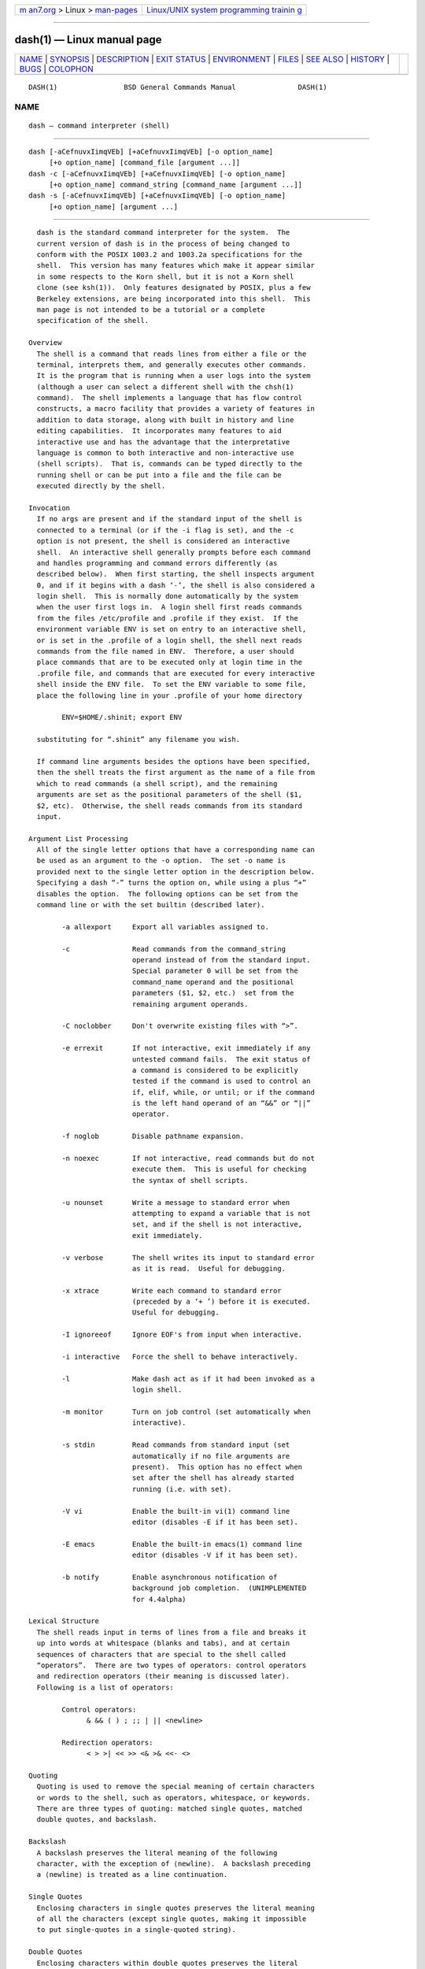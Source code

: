 .. container:: page-top

.. container:: nav-bar

   +----------------------------------+----------------------------------+
   | `m                               | `Linux/UNIX system programming   |
   | an7.org <../../../index.html>`__ | trainin                          |
   | > Linux >                        | g <http://man7.org/training/>`__ |
   | `man-pages <../index.html>`__    |                                  |
   +----------------------------------+----------------------------------+

--------------

dash(1) — Linux manual page
===========================

+-----------------------------------+-----------------------------------+
| `NAME <#NAME>`__ \|               |                                   |
| `SYNOPSIS <#SYNOPSIS>`__ \|       |                                   |
| `DESCRIPTION <#DESCRIPTION>`__ \| |                                   |
| `EXIT STATUS <#EXIT_STATUS>`__ \| |                                   |
| `ENVIRONMENT <#ENVIRONMENT>`__ \| |                                   |
| `FILES <#FILES>`__ \|             |                                   |
| `SEE ALSO <#SEE_ALSO>`__ \|       |                                   |
| `HISTORY <#HISTORY>`__ \|         |                                   |
| `BUGS <#BUGS>`__ \|               |                                   |
| `COLOPHON <#COLOPHON>`__          |                                   |
+-----------------------------------+-----------------------------------+
| .. container:: man-search-box     |                                   |
+-----------------------------------+-----------------------------------+

::

   DASH(1)                BSD General Commands Manual               DASH(1)

NAME
-------------------------------------------------

::

        dash — command interpreter (shell)


---------------------------------------------------------

::

        dash [-aCefnuvxIimqVEb] [+aCefnuvxIimqVEb] [-o option_name]
             [+o option_name] [command_file [argument ...]]
        dash -c [-aCefnuvxIimqVEb] [+aCefnuvxIimqVEb] [-o option_name]
             [+o option_name] command_string [command_name [argument ...]]
        dash -s [-aCefnuvxIimqVEb] [+aCefnuvxIimqVEb] [-o option_name]
             [+o option_name] [argument ...]


---------------------------------------------------------------

::

        dash is the standard command interpreter for the system.  The
        current version of dash is in the process of being changed to
        conform with the POSIX 1003.2 and 1003.2a specifications for the
        shell.  This version has many features which make it appear similar
        in some respects to the Korn shell, but it is not a Korn shell
        clone (see ksh(1)).  Only features designated by POSIX, plus a few
        Berkeley extensions, are being incorporated into this shell.  This
        man page is not intended to be a tutorial or a complete
        specification of the shell.

      Overview
        The shell is a command that reads lines from either a file or the
        terminal, interprets them, and generally executes other commands.
        It is the program that is running when a user logs into the system
        (although a user can select a different shell with the chsh(1)
        command).  The shell implements a language that has flow control
        constructs, a macro facility that provides a variety of features in
        addition to data storage, along with built in history and line
        editing capabilities.  It incorporates many features to aid
        interactive use and has the advantage that the interpretative
        language is common to both interactive and non-interactive use
        (shell scripts).  That is, commands can be typed directly to the
        running shell or can be put into a file and the file can be
        executed directly by the shell.

      Invocation
        If no args are present and if the standard input of the shell is
        connected to a terminal (or if the -i flag is set), and the -c
        option is not present, the shell is considered an interactive
        shell.  An interactive shell generally prompts before each command
        and handles programming and command errors differently (as
        described below).  When first starting, the shell inspects argument
        0, and if it begins with a dash ‘-’, the shell is also considered a
        login shell.  This is normally done automatically by the system
        when the user first logs in.  A login shell first reads commands
        from the files /etc/profile and .profile if they exist.  If the
        environment variable ENV is set on entry to an interactive shell,
        or is set in the .profile of a login shell, the shell next reads
        commands from the file named in ENV.  Therefore, a user should
        place commands that are to be executed only at login time in the
        .profile file, and commands that are executed for every interactive
        shell inside the ENV file.  To set the ENV variable to some file,
        place the following line in your .profile of your home directory

              ENV=$HOME/.shinit; export ENV

        substituting for “.shinit” any filename you wish.

        If command line arguments besides the options have been specified,
        then the shell treats the first argument as the name of a file from
        which to read commands (a shell script), and the remaining
        arguments are set as the positional parameters of the shell ($1,
        $2, etc).  Otherwise, the shell reads commands from its standard
        input.

      Argument List Processing
        All of the single letter options that have a corresponding name can
        be used as an argument to the -o option.  The set -o name is
        provided next to the single letter option in the description below.
        Specifying a dash “-” turns the option on, while using a plus “+”
        disables the option.  The following options can be set from the
        command line or with the set builtin (described later).

              -a allexport     Export all variables assigned to.

              -c               Read commands from the command_string
                               operand instead of from the standard input.
                               Special parameter 0 will be set from the
                               command_name operand and the positional
                               parameters ($1, $2, etc.)  set from the
                               remaining argument operands.

              -C noclobber     Don't overwrite existing files with “>”.

              -e errexit       If not interactive, exit immediately if any
                               untested command fails.  The exit status of
                               a command is considered to be explicitly
                               tested if the command is used to control an
                               if, elif, while, or until; or if the command
                               is the left hand operand of an “&&” or “||”
                               operator.

              -f noglob        Disable pathname expansion.

              -n noexec        If not interactive, read commands but do not
                               execute them.  This is useful for checking
                               the syntax of shell scripts.

              -u nounset       Write a message to standard error when
                               attempting to expand a variable that is not
                               set, and if the shell is not interactive,
                               exit immediately.

              -v verbose       The shell writes its input to standard error
                               as it is read.  Useful for debugging.

              -x xtrace        Write each command to standard error
                               (preceded by a ‘+ ’) before it is executed.
                               Useful for debugging.

              -I ignoreeof     Ignore EOF's from input when interactive.

              -i interactive   Force the shell to behave interactively.

              -l               Make dash act as if it had been invoked as a
                               login shell.

              -m monitor       Turn on job control (set automatically when
                               interactive).

              -s stdin         Read commands from standard input (set
                               automatically if no file arguments are
                               present).  This option has no effect when
                               set after the shell has already started
                               running (i.e. with set).

              -V vi            Enable the built-in vi(1) command line
                               editor (disables -E if it has been set).

              -E emacs         Enable the built-in emacs(1) command line
                               editor (disables -V if it has been set).

              -b notify        Enable asynchronous notification of
                               background job completion.  (UNIMPLEMENTED
                               for 4.4alpha)

      Lexical Structure
        The shell reads input in terms of lines from a file and breaks it
        up into words at whitespace (blanks and tabs), and at certain
        sequences of characters that are special to the shell called
        “operators”.  There are two types of operators: control operators
        and redirection operators (their meaning is discussed later).
        Following is a list of operators:

              Control operators:
                    & && ( ) ; ;; | || <newline>

              Redirection operators:
                    < > >| << >> <& >& <<- <>

      Quoting
        Quoting is used to remove the special meaning of certain characters
        or words to the shell, such as operators, whitespace, or keywords.
        There are three types of quoting: matched single quotes, matched
        double quotes, and backslash.

      Backslash
        A backslash preserves the literal meaning of the following
        character, with the exception of ⟨newline⟩.  A backslash preceding
        a ⟨newline⟩ is treated as a line continuation.

      Single Quotes
        Enclosing characters in single quotes preserves the literal meaning
        of all the characters (except single quotes, making it impossible
        to put single-quotes in a single-quoted string).

      Double Quotes
        Enclosing characters within double quotes preserves the literal
        meaning of all characters except dollarsign ($), backquote (`), and
        backslash (\).  The backslash inside double quotes is historically
        weird, and serves to quote only the following characters:
              $ ` " \ <newline>.
        Otherwise it remains literal.

      Reserved Words
        Reserved words are words that have special meaning to the shell and
        are recognized at the beginning of a line and after a control
        operator.  The following are reserved words:

              !       elif    fi      while   case
              else    for     then    {       }
              do      done    until   if      esac

        Their meaning is discussed later.

      Aliases
        An alias is a name and corresponding value set using the alias(1)
        builtin command.  Whenever a reserved word may occur (see above),
        and after checking for reserved words, the shell checks the word to
        see if it matches an alias.  If it does, it replaces it in the
        input stream with its value.  For example, if there is an alias
        called “lf” with the value “ls -F”, then the input:

              lf foobar ⟨return⟩

        would become

              ls -F foobar ⟨return⟩

        Aliases provide a convenient way for naive users to create
        shorthands for commands without having to learn how to create
        functions with arguments.  They can also be used to create
        lexically obscure code.  This use is discouraged.

      Commands
        The shell interprets the words it reads according to a language,
        the specification of which is outside the scope of this man page
        (refer to the BNF in the POSIX 1003.2 document).  Essentially
        though, a line is read and if the first word of the line (or after
        a control operator) is not a reserved word, then the shell has
        recognized a simple command.  Otherwise, a complex command or some
        other special construct may have been recognized.

      Simple Commands
        If a simple command has been recognized, the shell performs the
        following actions:

              1.   Leading words of the form “name=value” are stripped off
                   and assigned to the environment of the simple command.
                   Redirection operators and their arguments (as described
                   below) are stripped off and saved for processing.

              2.   The remaining words are expanded as described in the
                   section called “Expansions”, and the first remaining
                   word is considered the command name and the command is
                   located.  The remaining words are considered the
                   arguments of the command.  If no command name resulted,
                   then the “name=value” variable assignments recognized in
                   item 1 affect the current shell.

              3.   Redirections are performed as described in the next
                   section.

      Redirections
        Redirections are used to change where a command reads its input or
        sends its output.  In general, redirections open, close, or
        duplicate an existing reference to a file.  The overall format used
        for redirection is:

              [n] redir-op file

        where redir-op is one of the redirection operators mentioned
        previously.  Following is a list of the possible redirections.  The
        [n] is an optional number between 0 and 9, as in ‘3’ (not ‘[3]’),
        that refers to a file descriptor.

              [n]> file   Redirect standard output (or n) to file.

              [n]>| file  Same, but override the -C option.

              [n]>> file  Append standard output (or n) to file.

              [n]< file   Redirect standard input (or n) from file.

              [n1]<&n2    Copy file descriptor n2 as stdout (or fd n1).  fd
                          n2.

              [n]<&-      Close standard input (or n).

              [n1]>&n2    Copy file descriptor n2 as stdin (or fd n1).  fd
                          n2.

              [n]>&-      Close standard output (or n).

              [n]<> file  Open file for reading and writing on standard
                          input (or n).

        The following redirection is often called a “here-document”.

              [n]<< delimiter
                    here-doc-text ...
              delimiter

        All the text on successive lines up to the delimiter is saved away
        and made available to the command on standard input, or file
        descriptor n if it is specified.  If the delimiter as specified on
        the initial line is quoted, then the here-doc-text is treated
        literally, otherwise the text is subjected to parameter expansion,
        command substitution, and arithmetic expansion (as described in the
        section on “Expansions”).  If the operator is “<<-” instead of
        “<<”, then leading tabs in the here-doc-text are stripped.

      Search and Execution
        There are three types of commands: shell functions, builtin
        commands, and normal programs – and the command is searched for (by
        name) in that order.  They each are executed in a different way.

        When a shell function is executed, all of the shell positional
        parameters (except $0, which remains unchanged) are set to the
        arguments of the shell function.  The variables which are
        explicitly placed in the environment of the command (by placing
        assignments to them before the function name) are made local to the
        function and are set to the values given.  Then the command given
        in the function definition is executed.  The positional parameters
        are restored to their original values when the command completes.
        This all occurs within the current shell.

        Shell builtins are executed internally to the shell, without
        spawning a new process.

        Otherwise, if the command name doesn't match a function or builtin,
        the command is searched for as a normal program in the file system
        (as described in the next section).  When a normal program is
        executed, the shell runs the program, passing the arguments and the
        environment to the program.  If the program is not a normal
        executable file (i.e., if it does not begin with the "magic number"
        whose ASCII representation is "#!", so execve(2) returns ENOEXEC
        then) the shell will interpret the program in a subshell.  The
        child shell will reinitialize itself in this case, so that the
        effect will be as if a new shell had been invoked to handle the ad-
        hoc shell script, except that the location of hashed commands
        located in the parent shell will be remembered by the child.

        Note that previous versions of this document and the source code
        itself misleadingly and sporadically refer to a shell script
        without a magic number as a "shell procedure".

      Path Search
        When locating a command, the shell first looks to see if it has a
        shell function by that name.  Then it looks for a builtin command
        by that name.  If a builtin command is not found, one of two things
        happen:

        1.   Command names containing a slash are simply executed without
             performing any searches.

        2.   The shell searches each entry in PATH in turn for the command.
             The value of the PATH variable should be a series of entries
             separated by colons.  Each entry consists of a directory name.
             The current directory may be indicated implicitly by an empty
             directory name, or explicitly by a single period.

      Command Exit Status
        Each command has an exit status that can influence the behaviour of
        other shell commands.  The paradigm is that a command exits with
        zero for normal or success, and non-zero for failure, error, or a
        false indication.  The man page for each command should indicate
        the various exit codes and what they mean.  Additionally, the
        builtin commands return exit codes, as does an executed shell
        function.

        If a command consists entirely of variable assignments then the
        exit status of the command is that of the last command substitution
        if any, otherwise 0.

      Complex Commands
        Complex commands are combinations of simple commands with control
        operators or reserved words, together creating a larger complex
        command.  More generally, a command is one of the following:

        •   simple command

        •   pipeline

        •   list or compound-list

        •   compound command

        •   function definition

        Unless otherwise stated, the exit status of a command is that of
        the last simple command executed by the command.

      Pipelines
        A pipeline is a sequence of one or more commands separated by the
        control operator |.  The standard output of all but the last
        command is connected to the standard input of the next command.
        The standard output of the last command is inherited from the
        shell, as usual.

        The format for a pipeline is:

              [!] command1 [| command2 ...]

        The standard output of command1 is connected to the standard input
        of command2.  The standard input, standard output, or both of a
        command is considered to be assigned by the pipeline before any
        redirection specified by redirection operators that are part of the
        command.

        If the pipeline is not in the background (discussed later), the
        shell waits for all commands to complete.

        If the reserved word ! does not precede the pipeline, the exit
        status is the exit status of the last command specified in the
        pipeline.  Otherwise, the exit status is the logical NOT of the
        exit status of the last command.  That is, if the last command
        returns zero, the exit status is 1; if the last command returns
        greater than zero, the exit status is zero.

        Because pipeline assignment of standard input or standard output or
        both takes place before redirection, it can be modified by
        redirection.  For example:

              $ command1 2>&1 | command2

        sends both the standard output and standard error of command1 to
        the standard input of command2.

        A ; or ⟨newline⟩ terminator causes the preceding AND-OR-list
        (described next) to be executed sequentially; a & causes
        asynchronous execution of the preceding AND-OR-list.

        Note that unlike some other shells, each process in the pipeline is
        a child of the invoking shell (unless it is a shell builtin, in
        which case it executes in the current shell – but any effect it has
        on the environment is wiped).

      Background Commands – &
        If a command is terminated by the control operator ampersand (&),
        the shell executes the command asynchronously – that is, the shell
        does not wait for the command to finish before executing the next
        command.

        The format for running a command in background is:

              command1 & [command2 & ...]

        If the shell is not interactive, the standard input of an
        asynchronous command is set to /dev/null.

      Lists – Generally Speaking
        A list is a sequence of zero or more commands separated by
        newlines, semicolons, or ampersands, and optionally terminated by
        one of these three characters.  The commands in a list are executed
        in the order they are written.  If command is followed by an
        ampersand, the shell starts the command and immediately proceeds
        onto the next command; otherwise it waits for the command to
        terminate before proceeding to the next one.

      Short-Circuit List Operators
        “&&” and “||” are AND-OR list operators.  “&&” executes the first
        command, and then executes the second command if and only if the
        exit status of the first command is zero.  “||” is similar, but
        executes the second command if and only if the exit status of the
        first command is nonzero.  “&&” and “||” both have the same
        priority.

      Flow-Control Constructs – if, while, for, case
        The syntax of the if command is

              if list
              then list
              [ elif list
              then    list ] ...
              [ else list ]
              fi

        The syntax of the while command is

              while list
              do   list
              done

        The two lists are executed repeatedly while the exit status of the
        first list is zero.  The until command is similar, but has the word
        until in place of while, which causes it to repeat until the exit
        status of the first list is zero.

        The syntax of the for command is

              for variable [ in [ word ... ] ]
              do   list
              done

        The words following in are expanded, and then the list is executed
        repeatedly with the variable set to each word in turn.  Omitting in
        word ... is equivalent to in "$@".

        The syntax of the break and continue command is

              break [ num ]
              continue [ num ]

        Break terminates the num innermost for or while loops.  Continue
        continues with the next iteration of the innermost loop.  These are
        implemented as builtin commands.

        The syntax of the case command is

              case word in
              [(]pattern) list ;;
              ...
              esac

        The pattern can actually be one or more patterns (see Shell
        Patterns described later), separated by “|” characters.  The “(”
        character before the pattern is optional.

      Grouping Commands Together
        Commands may be grouped by writing either

              (list)

        or

              { list; }

        The first of these executes the commands in a subshell.  Builtin
        commands grouped into a (list) will not affect the current shell.
        The second form does not fork another shell so is slightly more
        efficient.  Grouping commands together this way allows you to
        redirect their output as though they were one program:

              { printf " hello " ; printf " world\n" ; } > greeting

        Note that “}” must follow a control operator (here, “;”) so that it
        is recognized as a reserved word and not as another command
        argument.

      Functions
        The syntax of a function definition is

              name () command

        A function definition is an executable statement; when executed it
        installs a function named name and returns an exit status of zero.
        The command is normally a list enclosed between “{” and “}”.

        Variables may be declared to be local to a function by using a
        local command.  This should appear as the first statement of a
        function, and the syntax is

              local [variable | -] ...

        Local is implemented as a builtin command.

        When a variable is made local, it inherits the initial value and
        exported and readonly flags from the variable with the same name in
        the surrounding scope, if there is one.  Otherwise, the variable is
        initially unset.  The shell uses dynamic scoping, so that if you
        make the variable x local to function f, which then calls function
        g, references to the variable x made inside g will refer to the
        variable x declared inside f, not to the global variable named x.

        The only special parameter that can be made local is “-”.  Making
        “-” local any shell options that are changed via the set command
        inside the function to be restored to their original values when
        the function returns.

        The syntax of the return command is

              return [exitstatus]

        It terminates the currently executing function.  Return is
        implemented as a builtin command.

      Variables and Parameters
        The shell maintains a set of parameters.  A parameter denoted by a
        name is called a variable.  When starting up, the shell turns all
        the environment variables into shell variables.  New variables can
        be set using the form

              name=value

        Variables set by the user must have a name consisting solely of
        alphabetics, numerics, and underscores - the first of which must
        not be numeric.  A parameter can also be denoted by a number or a
        special character as explained below.

      Positional Parameters
        A positional parameter is a parameter denoted by a number (n > 0).
        The shell sets these initially to the values of its command line
        arguments that follow the name of the shell script.  The set
        builtin can also be used to set or reset them.

      Special Parameters
        A special parameter is a parameter denoted by one of the following
        special characters.  The value of the parameter is listed next to
        its character.

        *            Expands to the positional parameters, starting from
                     one.  When the expansion occurs within a double-quoted
                     string it expands to a single field with the value of
                     each parameter separated by the first character of the
                     IFS variable, or by a ⟨space⟩ if IFS is unset.

        @            Expands to the positional parameters, starting from
                     one.  When the expansion occurs within double-quotes,
                     each positional parameter expands as a separate
                     argument.  If there are no positional parameters, the
                     expansion of @ generates zero arguments, even when @
                     is double-quoted.  What this basically means, for
                     example, is if $1 is “abc” and $2 is “def ghi”, then
                     "$@" expands to the two arguments:

                           "abc" "def ghi"

        #            Expands to the number of positional parameters.

        ?            Expands to the exit status of the most recent
                     pipeline.

        - (Hyphen.)  Expands to the current option flags (the single-letter
                     option names concatenated into a string) as specified
                     on invocation, by the set builtin command, or
                     implicitly by the shell.

        $            Expands to the process ID of the invoked shell.  A
                     subshell retains the same value of $ as its parent.

        !            Expands to the process ID of the most recent
                     background command executed from the current shell.
                     For a pipeline, the process ID is that of the last
                     command in the pipeline.

        0 (Zero.)    Expands to the name of the shell or shell script.

      Word Expansions
        This clause describes the various expansions that are performed on
        words.  Not all expansions are performed on every word, as
        explained later.

        Tilde expansions, parameter expansions, command substitutions,
        arithmetic expansions, and quote removals that occur within a
        single word expand to a single field.  It is only field splitting
        or pathname expansion that can create multiple fields from a single
        word.  The single exception to this rule is the expansion of the
        special parameter @ within double-quotes, as was described above.

        The order of word expansion is:

        1.   Tilde Expansion, Parameter Expansion, Command Substitution,
             Arithmetic Expansion (these all occur at the same time).

        2.   Field Splitting is performed on fields generated by step (1)
             unless the IFS variable is null.

        3.   Pathname Expansion (unless set -f is in effect).

        4.   Quote Removal.

        The $ character is used to introduce parameter expansion, command
        substitution, or arithmetic evaluation.

      Tilde Expansion (substituting a user's home directory)
        A word beginning with an unquoted tilde character (~) is subjected
        to tilde expansion.  All the characters up to a slash (/) or the
        end of the word are treated as a username and are replaced with the
        user's home directory.  If the username is missing (as in
        ~/foobar), the tilde is replaced with the value of the HOME
        variable (the current user's home directory).

      Parameter Expansion
        The format for parameter expansion is as follows:

              ${expression}

        where expression consists of all characters until the matching “}”.
        Any “}” escaped by a backslash or within a quoted string, and
        characters in embedded arithmetic expansions, command
        substitutions, and variable expansions, are not examined in
        determining the matching “}”.

        The simplest form for parameter expansion is:

              ${parameter}

        The value, if any, of parameter is substituted.

        The parameter name or symbol can be enclosed in braces, which are
        optional except for positional parameters with more than one digit
        or when parameter is followed by a character that could be
        interpreted as part of the name.  If a parameter expansion occurs
        inside double-quotes:

        1.   Pathname expansion is not performed on the results of the
             expansion.

        2.   Field splitting is not performed on the results of the
             expansion, with the exception of @.

        In addition, a parameter expansion can be modified by using one of
        the following formats.

        ${parameter:-word}    Use Default Values.  If parameter is unset or
                              null, the expansion of word is substituted;
                              otherwise, the value of parameter is
                              substituted.

        ${parameter:=word}    Assign Default Values.  If parameter is unset
                              or null, the expansion of word is assigned to
                              parameter.  In all cases, the final value of
                              parameter is substituted.  Only variables,
                              not positional parameters or special
                              parameters, can be assigned in this way.

        ${parameter:?[word]}  Indicate Error if Null or Unset.  If
                              parameter is unset or null, the expansion of
                              word (or a message indicating it is unset if
                              word is omitted) is written to standard error
                              and the shell exits with a nonzero exit
                              status.  Otherwise, the value of parameter is
                              substituted.  An interactive shell need not
                              exit.

        ${parameter:+word}    Use Alternative Value.  If parameter is unset
                              or null, null is substituted; otherwise, the
                              expansion of word is substituted.

        In the parameter expansions shown previously, use of the colon in
        the format results in a test for a parameter that is unset or null;
        omission of the colon results in a test for a parameter that is
        only unset.

        ${#parameter}         String Length.  The length in characters of
                              the value of parameter.

        The following four varieties of parameter expansion provide for
        substring processing.  In each case, pattern matching notation (see
        Shell Patterns), rather than regular expression notation, is used
        to evaluate the patterns.  If parameter is * or @, the result of
        the expansion is unspecified.  Enclosing the full parameter
        expansion string in double-quotes does not cause the following four
        varieties of pattern characters to be quoted, whereas quoting
        characters within the braces has this effect.

        ${parameter%word}     Remove Smallest Suffix Pattern.  The word is
                              expanded to produce a pattern.  The parameter
                              expansion then results in parameter, with the
                              smallest portion of the suffix matched by the
                              pattern deleted.

        ${parameter%%word}    Remove Largest Suffix Pattern.  The word is
                              expanded to produce a pattern.  The parameter
                              expansion then results in parameter, with the
                              largest portion of the suffix matched by the
                              pattern deleted.

        ${parameter#word}     Remove Smallest Prefix Pattern.  The word is
                              expanded to produce a pattern.  The parameter
                              expansion then results in parameter, with the
                              smallest portion of the prefix matched by the
                              pattern deleted.

        ${parameter##word}    Remove Largest Prefix Pattern.  The word is
                              expanded to produce a pattern.  The parameter
                              expansion then results in parameter, with the
                              largest portion of the prefix matched by the
                              pattern deleted.

      Command Substitution
        Command substitution allows the output of a command to be
        substituted in place of the command name itself.  Command
        substitution occurs when the command is enclosed as follows:

              $(command)

        or (“backquoted” version):

              `command`

        The shell expands the command substitution by executing command in
        a subshell environment and replacing the command substitution with
        the standard output of the command, removing sequences of one or
        more ⟨newline⟩s at the end of the substitution.  (Embedded
        ⟨newline⟩s before the end of the output are not removed; however,
        during field splitting, they may be translated into ⟨space⟩s,
        depending on the value of IFS and quoting that is in effect.)

      Arithmetic Expansion
        Arithmetic expansion provides a mechanism for evaluating an
        arithmetic expression and substituting its value.  The format for
        arithmetic expansion is as follows:

              $((expression))

        The expression is treated as if it were in double-quotes, except
        that a double-quote inside the expression is not treated specially.
        The shell expands all tokens in the expression for parameter
        expansion, command substitution, and quote removal.

        Next, the shell treats this as an arithmetic expression and
        substitutes the value of the expression.

      White Space Splitting (Field Splitting)
        After parameter expansion, command substitution, and arithmetic
        expansion the shell scans the results of expansions and
        substitutions that did not occur in double-quotes for field
        splitting and multiple fields can result.

        The shell treats each character of the IFS as a delimiter and uses
        the delimiters to split the results of parameter expansion and
        command substitution into fields.

      Pathname Expansion (File Name Generation)
        Unless the -f flag is set, file name generation is performed after
        word splitting is complete.  Each word is viewed as a series of
        patterns, separated by slashes.  The process of expansion replaces
        the word with the names of all existing files whose names can be
        formed by replacing each pattern with a string that matches the
        specified pattern.  There are two restrictions on this: first, a
        pattern cannot match a string containing a slash, and second, a
        pattern cannot match a string starting with a period unless the
        first character of the pattern is a period.  The next section
        describes the patterns used for both Pathname Expansion and the
        case command.

      Shell Patterns
        A pattern consists of normal characters, which match themselves,
        and meta-characters.  The meta-characters are “!”, “*”, “?”, and
        “[”.  These characters lose their special meanings if they are
        quoted.  When command or variable substitution is performed and the
        dollar sign or back quotes are not double quoted, the value of the
        variable or the output of the command is scanned for these
        characters and they are turned into meta-characters.

        An asterisk (“*”) matches any string of characters.  A question
        mark matches any single character.  A left bracket (“[”) introduces
        a character class.  The end of the character class is indicated by
        a (“]”); if the “]” is missing then the “[” matches a “[” rather
        than introducing a character class.  A character class matches any
        of the characters between the square brackets.  A range of
        characters may be specified using a minus sign.  The character
        class may be complemented by making an exclamation point the first
        character of the character class.

        To include a “]” in a character class, make it the first character
        listed (after the “!”, if any).  To include a minus sign, make it
        the first or last character listed.

      Builtins
        This section lists the builtin commands which are builtin because
        they need to perform some operation that can't be performed by a
        separate process.  In addition to these, there are several other
        commands that may be builtin for efficiency (e.g.  printf(1),
        echo(1), test(1), etc).

        :

        true   A null command that returns a 0 (true) exit value.

        . file
               The commands in the specified file are read and executed by
               the shell.

        alias [name[=string ...]]
               If name=string is specified, the shell defines the alias
               name with value string.  If just name is specified, the
               value of the alias name is printed.  With no arguments, the
               alias builtin prints the names and values of all defined
               aliases (see unalias).

        bg [job] ...
               Continue the specified jobs (or the current job if no jobs
               are given) in the background.

        command [-p] [-v] [-V] command [arg ...]
               Execute the specified command but ignore shell functions
               when searching for it.  (This is useful when you have a
               shell function with the same name as a builtin command.)

               -p     search for command using a PATH that guarantees to
                      find all the standard utilities.

               -V     Do not execute the command but search for the command
                      and print the resolution of the command search.  This
                      is the same as the type builtin.

               -v     Do not execute the command but search for the command
                      and print the absolute pathname of utilities, the
                      name for builtins or the expansion of aliases.

        cd -

        cd [-LP] [directory]
               Switch to the specified directory (default HOME).  If an
               entry for CDPATH appears in the environment of the cd
               command or the shell variable CDPATH is set and the
               directory name does not begin with a slash, then the
               directories listed in CDPATH will be searched for the
               specified directory.  The format of CDPATH is the same as
               that of PATH.  If a single dash is specified as the
               argument, it will be replaced by the value of OLDPWD.  The
               cd command will print out the name of the directory that it
               actually switched to if this is different from the name that
               the user gave.  These may be different either because the
               CDPATH mechanism was used or because the argument is a
               single dash.  The -P option causes the physical directory
               structure to be used, that is, all symbolic links are
               resolved to their respective values.  The -L option turns
               off the effect of any preceding -P options.

        echo [-n] args...
               Print the arguments on the standard output, separated by
               spaces.  Unless the -n option is present, a newline is
               output following the arguments.

               If any of the following sequences of characters is
               encountered during output, the sequence is not output.
               Instead, the specified action is performed:

               \b      A backspace character is output.

               \c      Subsequent output is suppressed.  This is normally
                       used at the end of the last argument to suppress the
                       trailing newline that echo would otherwise output.

               \f      Output a form feed.

               \n      Output a newline character.

               \r      Output a carriage return.

               \t      Output a (horizontal) tab character.

               \v      Output a vertical tab.

               \0digits
                       Output the character whose value is given by zero to
                       three octal digits.  If there are zero digits, a nul
                       character is output.

               \\      Output a backslash.

               All other backslash sequences elicit undefined behaviour.

        eval string ...
               Concatenate all the arguments with spaces.  Then re-parse
               and execute the command.

        exec [command arg ...]
               Unless command is omitted, the shell process is replaced
               with the specified program (which must be a real program,
               not a shell builtin or function).  Any redirections on the
               exec command are marked as permanent, so that they are not
               undone when the exec command finishes.

        exit [exitstatus]
               Terminate the shell process.  If exitstatus is given it is
               used as the exit status of the shell; otherwise the exit
               status of the preceding command is used.

        export name ...

        export -p
               The specified names are exported so that they will appear in
               the environment of subsequent commands.  The only way to un-
               export a variable is to unset it.  The shell allows the
               value of a variable to be set at the same time it is
               exported by writing

                     export name=value

               With no arguments the export command lists the names of all
               exported variables.  With the -p option specified the output
               will be formatted suitably for non-interactive use.

        fc [-e editor] [first [last]]

        fc -l [-nr] [first [last]]

        fc -s [old=new] [first]
               The fc builtin lists, or edits and re-executes, commands
               previously entered to an interactive shell.

               -e editor
                      Use the editor named by editor to edit the commands.
                      The editor string is a command name, subject to
                      search via the PATH variable.  The value in the
                      FCEDIT variable is used as a default when -e is not
                      specified.  If FCEDIT is null or unset, the value of
                      the EDITOR variable is used.  If EDITOR is null or
                      unset, ed(1) is used as the editor.

               -l (ell)
                      List the commands rather than invoking an editor on
                      them.  The commands are written in the sequence
                      indicated by the first and last operands, as affected
                      by -r, with each command preceded by the command
                      number.

               -n     Suppress command numbers when listing with -l.

               -r     Reverse the order of the commands listed (with -l) or
                      edited (with neither -l nor -s).

               -s     Re-execute the command without invoking an editor.

               first

               last   Select the commands to list or edit.  The number of
                      previous commands that can be accessed are determined
                      by the value of the HISTSIZE variable.  The value of
                      first or last or both are one of the following:

                      [+]number
                             A positive number representing a command
                             number; command numbers can be displayed with
                             the -l option.

                      -number
                             A negative decimal number representing the
                             command that was executed number of commands
                             previously.  For example, -1 is the
                             immediately previous command.

               string
                      A string indicating the most recently entered command
                      that begins with that string.  If the old=new operand
                      is not also specified with -s, the string form of the
                      first operand cannot contain an embedded equal sign.

               The following environment variables affect the execution of
               fc:

               FCEDIT    Name of the editor to use.

               HISTSIZE  The number of previous commands that are
                         accessible.

        fg [job]
               Move the specified job or the current job to the foreground.

        getopts optstring var
               The POSIX getopts command, not to be confused with the Bell
               Labs -derived getopt(1).

               The first argument should be a series of letters, each of
               which may be optionally followed by a colon to indicate that
               the option requires an argument.  The variable specified is
               set to the parsed option.

               The getopts command deprecates the older getopt(1) utility
               due to its handling of arguments containing whitespace.

               The getopts builtin may be used to obtain options and their
               arguments from a list of parameters.  When invoked, getopts
               places the value of the next option from the option string
               in the list in the shell variable specified by var and its
               index in the shell variable OPTIND.  When the shell is
               invoked, OPTIND is initialized to 1.  For each option that
               requires an argument, the getopts builtin will place it in
               the shell variable OPTARG.  If an option is not allowed for
               in the optstring, then OPTARG will be unset.

               optstring is a string of recognized option letters (see
               getopt(3)).  If a letter is followed by a colon, the option
               is expected to have an argument which may or may not be
               separated from it by white space.  If an option character is
               not found where expected, getopts will set the variable var
               to a “?”; getopts will then unset OPTARG and write output to
               standard error.  By specifying a colon as the first
               character of optstring all errors will be ignored.

               After the last option getopts will return a non-zero value
               and set var to “?”.

               The following code fragment shows how one might process the
               arguments for a command that can take the options [a] and
               [b], and the option [c], which requires an argument.

                     while getopts abc: f
                     do
                             case $f in
                             a | b)  flag=$f;;
                             c)      carg=$OPTARG;;
                             \?)     echo $USAGE; exit 1;;
                             esac
                     done
                     shift `expr $OPTIND - 1`

               This code will accept any of the following as equivalent:

                     cmd -acarg file file
                     cmd -a -c arg file file
                     cmd -carg -a file file
                     cmd -a -carg -- file file

        hash -rv command ...
               The shell maintains a hash table which remembers the
               locations of commands.  With no arguments whatsoever, the
               hash command prints out the contents of this table.  Entries
               which have not been looked at since the last cd command are
               marked with an asterisk; it is possible for these entries to
               be invalid.

               With arguments, the hash command removes the specified
               commands from the hash table (unless they are functions) and
               then locates them.  With the -v option, hash prints the
               locations of the commands as it finds them.  The -r option
               causes the hash command to delete all the entries in the
               hash table except for functions.

        pwd [-LP]
               builtin command remembers what the current directory is
               rather than recomputing it each time.  This makes it faster.
               However, if the current directory is renamed, the builtin
               version of pwd will continue to print the old name for the
               directory.  The -P option causes the physical value of the
               current working directory to be shown, that is, all symbolic
               links are resolved to their respective values.  The -L
               option turns off the effect of any preceding -P options.

        read [-p prompt] [-r] variable [...]
               The prompt is printed if the -p option is specified and the
               standard input is a terminal.  Then a line is read from the
               standard input.  The trailing newline is deleted from the
               line and the line is split as described in the section on
               word splitting above, and the pieces are assigned to the
               variables in order.  At least one variable must be
               specified.  If there are more pieces than variables, the
               remaining pieces (along with the characters in IFS that
               separated them) are assigned to the last variable.  If there
               are more variables than pieces, the remaining variables are
               assigned the null string.  The read builtin will indicate
               success unless EOF is encountered on input, in which case
               failure is returned.

               By default, unless the -r option is specified, the backslash
               “\” acts as an escape character, causing the following
               character to be treated literally.  If a backslash is
               followed by a newline, the backslash and the newline will be
               deleted.

        readonly name ...

        readonly -p
               The specified names are marked as read only, so that they
               cannot be subsequently modified or unset.  The shell allows
               the value of a variable to be set at the same time it is
               marked read only by writing

                     readonly name=value

               With no arguments the readonly command lists the names of
               all read only variables.  With the -p option specified the
               output will be formatted suitably for non-interactive use.

        printf format [arguments ...]
               printf formats and prints its arguments, after the first,
               under control of the format.  The format is a character
               string which contains three types of objects: plain
               characters, which are simply copied to standard output,
               character escape sequences which are converted and copied to
               the standard output, and format specifications, each of
               which causes printing of the next successive argument.

               The arguments after the first are treated as strings if the
               corresponding format is either b, c or s; otherwise it is
               evaluated as a C constant, with the following extensions:

                     •   A leading plus or minus sign is allowed.
                     •   If the leading character is a single or double
                         quote, the value is the ASCII code of the next
                         character.

               The format string is reused as often as necessary to satisfy
               the arguments.  Any extra format specifications are
               evaluated with zero or the null string.

               Character escape sequences are in backslash notation as
               defined in ANSI X3.159-1989 (“ANSI C89”).  The characters
               and their meanings are as follows:

                     \a      Write a <bell> character.

                     \b      Write a <backspace> character.

                     \f      Write a <form-feed> character.

                     \n      Write a <new-line> character.

                     \r      Write a <carriage return> character.

                     \t      Write a <tab> character.

                     \v      Write a <vertical tab> character.

                     \\      Write a backslash character.

                     \num    Write an 8-bit character whose ASCII value is
                             the 1-, 2-, or 3-digit octal number num.

               Each format specification is introduced by the percent
               character (``%'').  The remainder of the format
               specification includes, in the following order:

               Zero or more of the following flags:

                       #       A `#' character specifying that the value
                               should be printed in an ``alternative
                               form''.  For b, c, d, and s formats, this
                               option has no effect.  For the o format the
                               precision of the number is increased to
                               force the first character of the output
                               string to a zero.  For the x (X) format, a
                               non-zero result has the string 0x (0X)
                               prepended to it.  For e, E, f, g, and G
                               formats, the result will always contain a
                               decimal point, even if no digits follow the
                               point (normally, a decimal point only
                               appears in the results of those formats if a
                               digit follows the decimal point).  For g and
                               G formats, trailing zeros are not removed
                               from the result as they would otherwise be.

                       -       A minus sign `-' which specifies left
                               adjustment of the output in the indicated
                               field;

                       +       A `+' character specifying that there should
                               always be a sign placed before the number
                               when using signed formats.

                       ‘ ’     A space specifying that a blank should be
                               left before a positive number for a signed
                               format.  A `+' overrides a space if both are
                               used;

                       0       A zero `0' character indicating that zero-
                               padding should be used rather than blank-
                               padding.  A `-' overrides a `0' if both are
                               used;

               Field Width:
                       An optional digit string specifying a field width;
                       if the output string has fewer characters than the
                       field width it will be blank-padded on the left (or
                       right, if the left-adjustment indicator has been
                       given) to make up the field width (note that a
                       leading zero is a flag, but an embedded zero is part
                       of a field width);

               Precision:
                       An optional period, ‘.’, followed by an optional
                       digit string giving a precision which specifies the
                       number of digits to appear after the decimal point,
                       for e and f formats, or the maximum number of bytes
                       to be printed from a string (b and s formats); if
                       the digit string is missing, the precision is
                       treated as zero;

               Format:
                       A character which indicates the type of format to
                       use (one of diouxXfwEgGbcs).

               A field width or precision may be ‘*’ instead of a digit
               string.  In this case an argument supplies the field width
               or precision.

               The format characters and their meanings are:

               diouXx      The argument is printed as a signed decimal (d
                           or i), unsigned octal, unsigned decimal, or
                           unsigned hexadecimal (X or x), respectively.

               f           The argument is printed in the style [-]ddd.ddd
                           where the number of d's after the decimal point
                           is equal to the precision specification for the
                           argument.  If the precision is missing, 6 digits
                           are given; if the precision is explicitly 0, no
                           digits and no decimal point are printed.

               eE          The argument is printed in the style
                           [-]d.ddde±dd where there is one digit before the
                           decimal point and the number after is equal to
                           the precision specification for the argument;
                           when the precision is missing, 6 digits are
                           produced.  An upper-case E is used for an `E'
                           format.

               gG          The argument is printed in style f or in style e
                           (E) whichever gives full precision in minimum
                           space.

               b           Characters from the string argument are printed
                           with backslash-escape sequences expanded.
                           The following additional backslash-escape
                           sequences are supported:

                           \c      Causes dash to ignore any remaining
                                   characters in the string operand
                                   containing it, any remaining string
                                   operands, and any additional characters
                                   in the format operand.

                           \0num   Write an 8-bit character whose ASCII
                                   value is the 1-, 2-, or 3-digit octal
                                   number num.

               c           The first character of argument is printed.

               s           Characters from the string argument are printed
                           until the end is reached or until the number of
                           bytes indicated by the precision specification
                           is reached; if the precision is omitted, all
                           characters in the string are printed.

               %           Print a `%'; no argument is used.

               In no case does a non-existent or small field width cause
               truncation of a field; padding takes place only if the
               specified field width exceeds the actual width.

        set [{ -options | +options | -- }] arg ...
               The set command performs three different functions.

               With no arguments, it lists the values of all shell
               variables.

               If options are given, it sets the specified option flags, or
               clears them as described in the section called Argument List
               Processing.  As a special case, if the option is -o or +o
               and no argument is supplied, the shell prints the settings
               of all its options.  If the option is -o, the settings are
               printed in a human-readable format; if the option is +o, the
               settings are printed in a format suitable for reinput to the
               shell to affect the same option settings.

               The third use of the set command is to set the values of the
               shell's positional parameters to the specified args.  To
               change the positional parameters without changing any
               options, use “--” as the first argument to set.  If no args
               are present, the set command will clear all the positional
               parameters (equivalent to executing “shift $#”.)

        shift [n]
               Shift the positional parameters n times.  A shift sets the
               value of $1 to the value of $2, the value of $2 to the value
               of $3, and so on, decreasing the value of $# by one.  If n
               is greater than the number of positional parameters, shift
               will issue an error message, and exit with return status 2.

        test expression

        [ expression ]
               The test utility evaluates the expression and, if it
               evaluates to true, returns a zero (true) exit status;
               otherwise it returns 1 (false).  If there is no expression,
               test also returns 1 (false).

               All operators and flags are separate arguments to the test
               utility.

               The following primaries are used to construct expression:

               -b file       True if file exists and is a block special
                             file.

               -c file       True if file exists and is a character special
                             file.

               -d file       True if file exists and is a directory.

               -e file       True if file exists (regardless of type).

               -f file       True if file exists and is a regular file.

               -g file       True if file exists and its set group ID flag
                             is set.

               -h file       True if file exists and is a symbolic link.

               -k file       True if file exists and its sticky bit is set.

               -n string     True if the length of string is nonzero.

               -p file       True if file is a named pipe (FIFO).

               -r file       True if file exists and is readable.

               -s file       True if file exists and has a size greater
                             than zero.

               -t file_descriptor
                             True if the file whose file descriptor number
                             is file_descriptor is open and is associated
                             with a terminal.

               -u file       True if file exists and its set user ID flag
                             is set.

               -w file       True if file exists and is writable.  True
                             indicates only that the write flag is on.  The
                             file is not writable on a read-only file
                             system even if this test indicates true.

               -x file       True if file exists and is executable.  True
                             indicates only that the execute flag is on.
                             If file is a directory, true indicates that
                             file can be searched.

               -z string     True if the length of string is zero.

               -L file       True if file exists and is a symbolic link.
                             This operator is retained for compatibility
                             with previous versions of this program.  Do
                             not rely on its existence; use -h instead.

               -O file       True if file exists and its owner matches the
                             effective user id of this process.

               -G file       True if file exists and its group matches the
                             effective group id of this process.

               -S file       True if file exists and is a socket.

               file1 -nt file2
                             True if file1 and file2 exist and file1 is
                             newer than file2.

               file1 -ot file2
                             True if file1 and file2 exist and file1 is
                             older than file2.

               file1 -ef file2
                             True if file1 and file2 exist and refer to the
                             same file.

               string        True if string is not the null string.

               s1 = s2       True if the strings s1 and s2 are identical.

               s1 != s2      True if the strings s1 and s2 are not
                             identical.

               s1 < s2       True if string s1 comes before s2 based on the
                             ASCII value of their characters.

               s1 > s2       True if string s1 comes after s2 based on the
                             ASCII value of their characters.

               n1 -eq n2     True if the integers n1 and n2 are
                             algebraically equal.

               n1 -ne n2     True if the integers n1 and n2 are not
                             algebraically equal.

               n1 -gt n2     True if the integer n1 is algebraically
                             greater than the integer n2.

               n1 -ge n2     True if the integer n1 is algebraically
                             greater than or equal to the integer n2.

               n1 -lt n2     True if the integer n1 is algebraically less
                             than the integer n2.

               n1 -le n2     True if the integer n1 is algebraically less
                             than or equal to the integer n2.

               These primaries can be combined with the following
               operators:

               ! expression  True if expression is false.

               expression1 -a expression2
                             True if both expression1 and expression2 are
                             true.

               expression1 -o expression2
                             True if either expression1 or expression2 are
                             true.

               (expression)  True if expression is true.

               The -a operator has higher precedence than the -o operator.

        times  Print the accumulated user and system times for the shell
               and for processes run from the shell.  The return status is
               0.

        trap [action signal ...]
               Cause the shell to parse and execute action when any of the
               specified signals are received.  The signals are specified
               by signal number or as the name of the signal.  If signal is
               0 or EXIT, the action is executed when the shell exits.
               action may be empty (''), which causes the specified signals
               to be ignored.  With action omitted or set to `-' the
               specified signals are set to their default action.  When the
               shell forks off a subshell, it resets trapped (but not
               ignored) signals to the default action.  The trap command
               has no effect on signals that were ignored on entry to the
               shell.  trap without any arguments cause it to write a list
               of signals and their associated action to the standard
               output in a format that is suitable as an input to the shell
               that achieves the same trapping results.

               Examples:

                     trap

               List trapped signals and their corresponding action

                     trap '' INT QUIT tstp 30

               Ignore signals INT QUIT TSTP USR1

                     trap date INT

               Print date upon receiving signal INT

        type [name ...]
               Interpret each name as a command and print the resolution of
               the command search.  Possible resolutions are: shell
               keyword, alias, shell builtin, command, tracked alias and
               not found.  For aliases the alias expansion is printed; for
               commands and tracked aliases the complete pathname of the
               command is printed.

        ulimit [-H | -S] [-a | -tfdscmlpnv [value]]
               Inquire about or set the hard or soft limits on processes or
               set new limits.  The choice between hard limit (which no
               process is allowed to violate, and which may not be raised
               once it has been lowered) and soft limit (which causes
               processes to be signaled but not necessarily killed, and
               which may be raised) is made with these flags:

               -H          set or inquire about hard limits

               -S          set or inquire about soft limits.  If neither -H
                           nor -S is specified, the soft limit is displayed
                           or both limits are set.  If both are specified,
                           the last one wins.

               The limit to be interrogated or set, then, is chosen by
               specifying any one of these flags:

               -a          show all the current limits

               -t          show or set the limit on CPU time (in seconds)

               -f          show or set the limit on the largest file that
                           can be created (in 512-byte blocks)

               -d          show or set the limit on the data segment size
                           of a process (in kilobytes)

               -s          show or set the limit on the stack size of a
                           process (in kilobytes)

               -c          show or set the limit on the largest core dump
                           size that can be produced (in 512-byte blocks)

               -m          show or set the limit on the total physical
                           memory that can be in use by a process (in
                           kilobytes)

               -l          show or set the limit on how much memory a
                           process can lock with mlock(2) (in kilobytes)

               -p          show or set the limit on the number of processes
                           this user can have at one time

               -n          show or set the limit on the number files a
                           process can have open at once

               -v          show or set the limit on the total virtual
                           memory that can be in use by a process (in
                           kilobytes)

               -r          show or set the limit on the real-time
                           scheduling priority of a process

               If none of these is specified, it is the limit on file size
               that is shown or set.  If value is specified, the limit is
               set to that number; otherwise the current limit is
               displayed.

               Limits of an arbitrary process can be displayed or set using
               the sysctl(8) utility.

        umask [mask]
               Set the value of umask (see umask(2)) to the specified octal
               value.  If the argument is omitted, the umask value is
               printed.

        unalias [-a] [name]
               If name is specified, the shell removes that alias.  If -a
               is specified, all aliases are removed.

        unset [-fv] name ...
               The specified variables and functions are unset and
               unexported.  If -f or -v is specified, the corresponding
               function or variable is unset, respectively.  If a given
               name corresponds to both a variable and a function, and no
               options are given, only the variable is unset.

        wait [job]
               Wait for the specified job to complete and return the exit
               status of the last process in the job.  If the argument is
               omitted, wait for all jobs to complete and return an exit
               status of zero.

      Command Line Editing
        When dash is being used interactively from a terminal, the current
        command and the command history (see fc in Builtins) can be edited
        using vi-mode command-line editing.  This mode uses commands,
        described below, similar to a subset of those described in the vi
        man page.  The command ‘set -o vi’ enables vi-mode editing and
        places sh into vi insert mode.  With vi-mode enabled, sh can be
        switched between insert mode and command mode.  It is similar to
        vi: typing ⟨ESC⟩ enters vi command mode.  Hitting ⟨return⟩ while in
        command mode will pass the line to the shell.


---------------------------------------------------------------

::

        Errors that are detected by the shell, such as a syntax error, will
        cause the shell to exit with a non-zero exit status.  If the shell
        is not an interactive shell, the execution of the shell file will
        be aborted.  Otherwise the shell will return the exit status of the
        last command executed, or if the exit builtin is used with a
        numeric argument, it will return the argument.


---------------------------------------------------------------

::

        HOME       Set automatically by login(1) from the user's login
                   directory in the password file (passwd(4)).  This
                   environment variable also functions as the default
                   argument for the cd builtin.

        PATH       The default search path for executables.  See the above
                   section Path Search.

        CDPATH     The search path used with the cd builtin.

        MAIL       The name of a mail file, that will be checked for the
                   arrival of new mail.  Overridden by MAILPATH.

        MAILCHECK  The frequency in seconds that the shell checks for the
                   arrival of mail in the files specified by the MAILPATH
                   or the MAIL file.  If set to 0, the check will occur at
                   each prompt.

        MAILPATH   A colon “:” separated list of file names, for the shell
                   to check for incoming mail.  This environment setting
                   overrides the MAIL setting.  There is a maximum of 10
                   mailboxes that can be monitored at once.

        PS1        The primary prompt string, which defaults to “$ ”,
                   unless you are the superuser, in which case it defaults
                   to “# ”.

        PS2        The secondary prompt string, which defaults to “> ”.

        PS4        Output before each line when execution trace (set -x) is
                   enabled, defaults to “+ ”.

        IFS        Input Field Separators.  This is normally set to
                   ⟨space⟩, ⟨tab⟩, and ⟨newline⟩.  See the White Space
                   Splitting section for more details.

        TERM       The default terminal setting for the shell.  This is
                   inherited by children of the shell, and is used in the
                   history editing modes.

        HISTSIZE   The number of lines in the history buffer for the shell.

        PWD        The logical value of the current working directory.
                   This is set by the cd command.

        OLDPWD     The previous logical value of the current working
                   directory.  This is set by the cd command.

        PPID       The process ID of the parent process of the shell.


---------------------------------------------------

::

        $HOME/.profile

        /etc/profile


---------------------------------------------------------

::

        csh(1), echo(1), getopt(1), ksh(1), login(1), printf(1), test(1),
        getopt(3), passwd(5), environ(7), sysctl(8)


-------------------------------------------------------

::

        dash is a POSIX-compliant implementation of /bin/sh that aims to be
        as small as possible.  dash is a direct descendant of the NetBSD
        version of ash (the Almquist SHell), ported to Linux in early 1997.
        It was renamed to dash in 2002.


-------------------------------------------------

::

        Setuid shell scripts should be avoided at all costs, as they are a
        significant security risk.

        PS1, PS2, and PS4 should be subject to parameter expansion before
        being displayed.

COLOPHON
---------------------------------------------------------

::

        This page is part of the dash (Debian Almquist shell) project.
        Information about the project can be found at
        http://gondor.apana.org.au/~herbert/dash/.  If you have a bug
        report for this manual page, send it to dash@vger.kernel.org.  This
        page was obtained from the project's upstream Git repository
        ⟨git://git.kernel.org/pub/scm/utils/dash/dash.git⟩ on 2021-08-27.
        (At that time, the date of the most recent commit that was found in
        the repository was 2021-06-04.)  If you discover any rendering
        problems in this HTML version of the page, or you believe there is
        a better or more up-to-date source for the page, or you have
        corrections or improvements to the information in this COLOPHON
        (which is not part of the original manual page), send a mail to
        man-pages@man7.org

   BSD                         January 19, 2003                         BSD

--------------

Pages that refer to this page: `intro(1) <../man1/intro.1.html>`__, 
`systemctl(1) <../man1/systemctl.1.html>`__, 
`system(3) <../man3/system.3.html>`__

--------------

--------------

.. container:: footer

   +-----------------------+-----------------------+-----------------------+
   | HTML rendering        |                       | |Cover of TLPI|       |
   | created 2021-08-27 by |                       |                       |
   | `Michael              |                       |                       |
   | Ker                   |                       |                       |
   | risk <https://man7.or |                       |                       |
   | g/mtk/index.html>`__, |                       |                       |
   | author of `The Linux  |                       |                       |
   | Programming           |                       |                       |
   | Interface <https:     |                       |                       |
   | //man7.org/tlpi/>`__, |                       |                       |
   | maintainer of the     |                       |                       |
   | `Linux man-pages      |                       |                       |
   | project <             |                       |                       |
   | https://www.kernel.or |                       |                       |
   | g/doc/man-pages/>`__. |                       |                       |
   |                       |                       |                       |
   | For details of        |                       |                       |
   | in-depth **Linux/UNIX |                       |                       |
   | system programming    |                       |                       |
   | training courses**    |                       |                       |
   | that I teach, look    |                       |                       |
   | `here <https://ma     |                       |                       |
   | n7.org/training/>`__. |                       |                       |
   |                       |                       |                       |
   | Hosting by `jambit    |                       |                       |
   | GmbH                  |                       |                       |
   | <https://www.jambit.c |                       |                       |
   | om/index_en.html>`__. |                       |                       |
   +-----------------------+-----------------------+-----------------------+

--------------

.. container:: statcounter

   |Web Analytics Made Easy - StatCounter|

.. |Cover of TLPI| image:: https://man7.org/tlpi/cover/TLPI-front-cover-vsmall.png
   :target: https://man7.org/tlpi/
.. |Web Analytics Made Easy - StatCounter| image:: https://c.statcounter.com/7422636/0/9b6714ff/1/
   :class: statcounter
   :target: https://statcounter.com/
